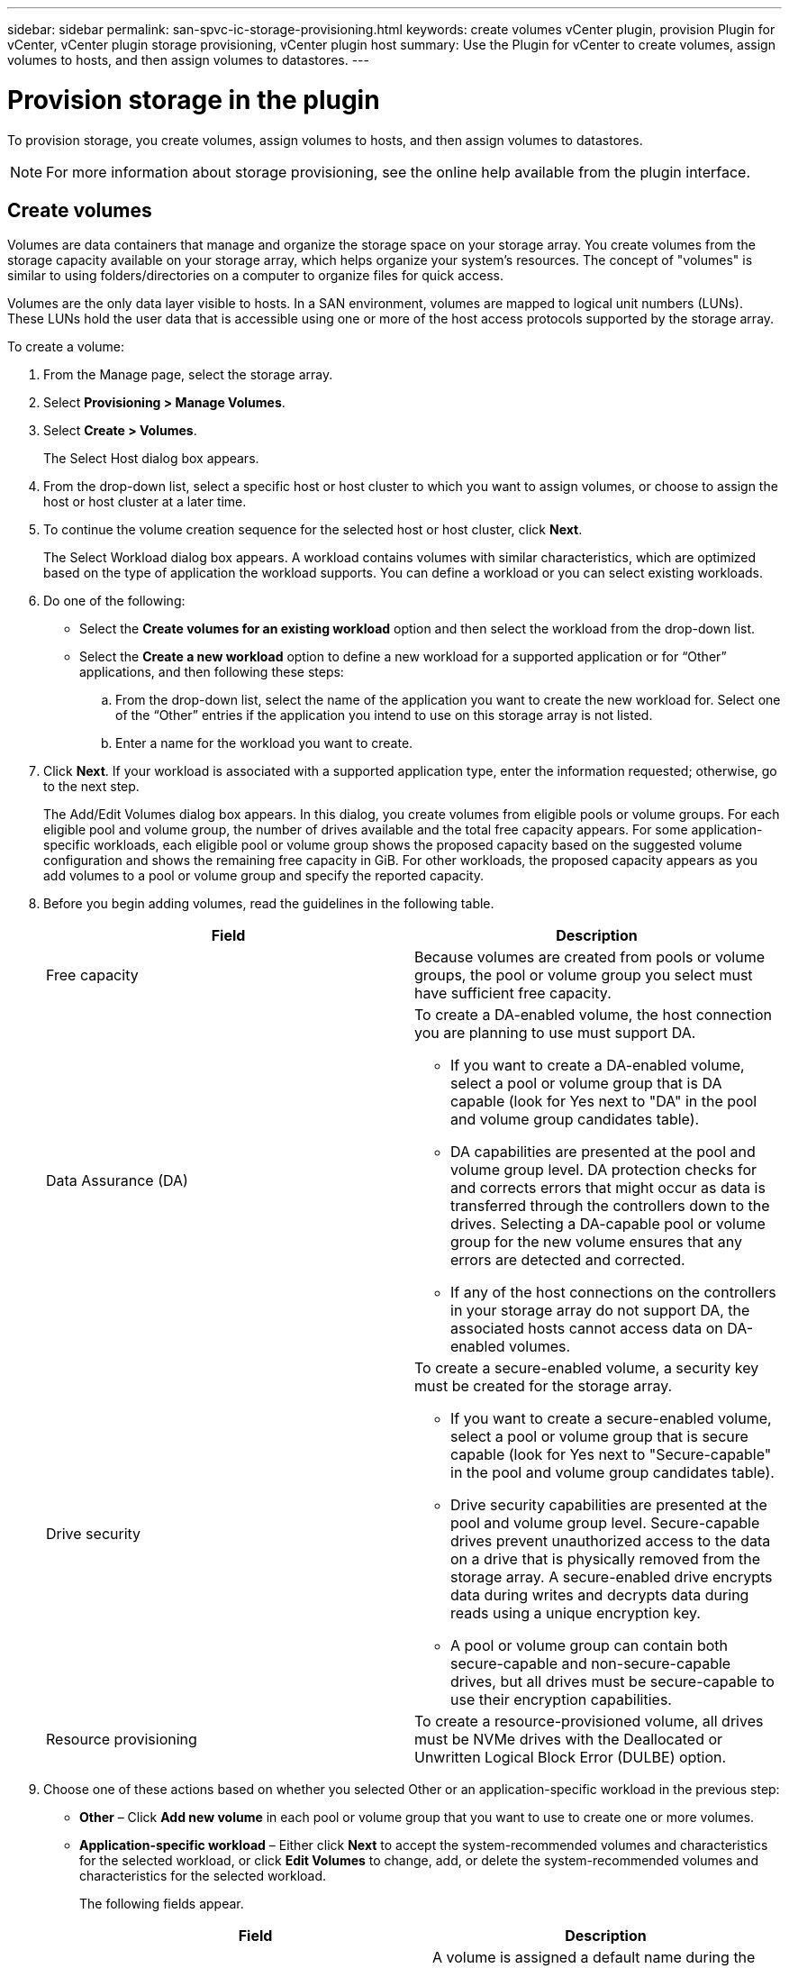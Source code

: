 ---
sidebar: sidebar
permalink: san-spvc-ic-storage-provisioning.html
keywords: create volumes vCenter plugin, provision Plugin for vCenter, vCenter plugin storage provisioning, vCenter plugin host
summary: Use the Plugin for vCenter to create volumes, assign volumes to hosts, and then assign volumes to datastores.
---

= Provision storage in the plugin
:hardbreaks:
:nofooter:
:icons: font
:linkattrs:
:imagesdir: ./media/

[.lead]
To provision storage, you create volumes, assign volumes to hosts, and then assign volumes to datastores.

[NOTE]
For more information about storage provisioning, see the online help available from the plugin interface.

== Create volumes

Volumes are data containers that manage and organize the storage space on your storage array. You create volumes from the storage capacity available on your storage array, which helps organize your system’s resources. The concept of "volumes" is similar to using folders/directories on a computer to organize files for quick access.

Volumes are the only data layer visible to hosts.  In a SAN environment, volumes are mapped to logical unit numbers (LUNs). These LUNs hold the user data that is accessible using one or more of the host access protocols supported by the storage array.

To create a volume:

. From the Manage page, select the storage array.
. Select *Provisioning > Manage Volumes*.
. Select *Create > Volumes*.
+
The Select Host dialog box appears.

. From the drop-down list, select a specific host or host cluster to which you want to assign volumes, or choose to assign the host or host cluster at a later time.
. To continue the volume creation sequence for the selected host or host cluster, click *Next*.
+
The Select Workload dialog box appears. A workload contains volumes with similar characteristics, which are optimized based on the type of application the workload supports. You can define a workload or you can select existing workloads.

. Do one of the following:

** Select the *Create volumes for an existing workload* option and then select the workload from the drop-down list.
** Select the *Create a new workload* option to define a new workload for a supported application or for “Other” applications, and then following these steps:

.. From the drop-down list, select the name of the application you want to create the new workload for. Select one of the “Other” entries if the application you intend to use on this storage array is not listed.
.. Enter a name for the workload you want to create.
. Click *Next*. If your workload is associated with a supported application type, enter the information requested; otherwise, go to the next step.
+
The Add/Edit Volumes dialog box appears. In this dialog, you create volumes from eligible pools or volume groups. For each eligible pool and volume group, the number of drives available and the total free capacity appears. For some application-specific workloads, each eligible pool or volume group shows the proposed capacity based on the suggested volume configuration and shows the remaining free capacity in GiB. For other workloads, the proposed capacity appears as you add volumes to a pool or volume group and specify the reported capacity.

. Before you begin adding volumes, read the guidelines in the following table.
+
[options="header"]
|===
a|Field a|Description
a|
Free capacity
a|
Because volumes are created from pools or volume groups, the pool or volume group you select must have sufficient free capacity.
a|
Data Assurance (DA)
a|
To create a DA-enabled volume, the host connection you are planning to use must support DA.

* If you want to create a DA-enabled volume, select a pool or volume group that is DA capable (look for Yes next to "DA" in the pool and volume group candidates table).
* DA capabilities are presented at the pool and volume group level. DA protection checks for and corrects errors that might occur as data is transferred through the controllers down to the drives. Selecting a DA-capable pool or volume group for the new volume ensures that any errors are detected and corrected.
* If any of the host connections on the controllers in your storage array do not support DA, the associated hosts cannot access data on DA-enabled volumes.
a|
Drive security
a|
To create a secure-enabled volume, a security key must be created for the storage array.

* If you want to create a secure-enabled volume, select a pool or volume group that is secure capable (look for Yes next to "Secure-capable" in the pool and volume group candidates table).
* Drive security capabilities are presented at the pool and volume group level. Secure-capable drives prevent unauthorized access to the data on a drive that is physically removed from the storage array. A secure-enabled drive encrypts data during writes and decrypts data during reads using a unique encryption key.
* A pool or volume group can contain both secure-capable and non-secure-capable drives, but all drives must be secure-capable to use their encryption capabilities.
a|
Resource provisioning
a|
To create a resource-provisioned volume, all drives must be NVMe drives with the Deallocated or Unwritten Logical Block Error (DULBE) option.
|===

. Choose one of these actions based on whether you selected Other or an application-specific workload in the previous step:

** *Other* – Click *Add new volume* in each pool or volume group that you want to use to create one or more volumes.
** *Application-specific workload* – Either click *Next* to accept the system-recommended volumes and characteristics for the selected workload, or click *Edit Volumes* to change, add, or delete the system-recommended volumes and characteristics for the selected workload.
+
The following fields appear.
+
[options="header"]
|===
a|Field a|Description
a|Volume Name a|A volume is assigned a default name during the volume creation sequence. You can either accept the default name or provide a more descriptive one indicating the type of data stored in the volume.
a|Reported Capacity
a|Define the capacity of the new volume and the capacity units to use (MiB, GiB, or TiB). For thick volumes, the minimum capacity is 1 MiB, and the maximum capacity is determined by the number and capacity of the drives in the pool or volume group.
Capacity in a pool is allocated in 4-GiB increments. Any capacity that is not a multiple of 4 GiB is allocated but not usable. To make sure that the entire capacity is usable, specify the capacity in 4-GiB increments. If unusable capacity exists, the only way to regain it is to increase the capacity of the volume.
a|Volume Type
a|If you selected Application-specific workload, the Volume Type field appears. This indicates the type of volume that was created for an application-specific workload.
a|Volume Block Size (EF300 and EF600 only)
a|Shows the block sizes that can be created for the volume:
* 512 – 512 bytes
* 4K – 4,096 bytes
a|Segment Size
a|Shows the setting for segment sizing, which only appears for volumes in a volume group. You can change the segment size to optimize performance.
Allowed segment size transitions – The system determines the segment size transitions that are allowed. Segment sizes that are inappropriate transitions from the current segment size are unavailable on the drop-down list. Allowed transitions usually are double or half of the current segment size. For example, if the current volume segment size is 32 KiB, a new volume segment size of either 16 KiB or 64 KiB is allowed.
SSD Cache-enabled volumes – You can specify a 4-KiB segment size for SSD Cache-enabled volumes. Make sure you select the 4-KiB segment size only for SSD Cache-enabled volumes that handle small-block I/O operations (for example, 16 KiB I/O block sizes or smaller). Performance might be impacted if you select 4 KiB as the segment size for SSD Cache-enabled volumes that handle large block sequential operations.
Amount of time to change segment size – The amount of time to change a volume's segment size depends on these variables:

* The I/O load from the host
* The modification priority of the volume
* The number of drives in the volume group
* The number of drive channels
* The processing power of the storage array controllers
When you change the segment size for a volume, I/O performance is affected, but your data remains available.
a|Secure-capable
a|Yes appears next to "Secure-capable" only if the drives in the pool or volume group are encryption-capable.
Drive Security prevents unauthorized access to the data on a drive that is physically removed from the storage array. This option is available only when the Drive Security feature has been enabled, and a security key is set up for the storage array.
A pool or volume group can contain both secure-capable and non-secure-capable drives, but all drives must be secure-capable to use their encryption capabilities.
|DA

|Yes appears next to "DA" only if the drives in the pool or volume group support Data Assurance (DA).
DA increases data integrity across the entire storage system. DA enables the storage array to check for errors that might occur as data is transferred through the controllers down to the drives. Using DA for the new volume ensures that any errors are detected.
|Resource provisioned (EF300 and EF600 only)
|Yes appears next to "Resource provisioned" only if the drives support this option. Resource Provisioning is a feature available in the EF300 and EF600 storage arrays, which allows volumes to be put in use immediately with no background initialization process.
|===

. To continue the volume creation sequence for the selected application, click *Next*.
. In the last step,  review a summary of the volumes you intend to create and make any necessary changes. To make changes, click *Back*.  When you are satisfied with your volume configuration, click *Finish*.

== Create host access and assign volumes

A host can be created automatically or manually:

* *Automatic* -- Automatic host creation for SCSI-based (not NVMe-oF) hosts is initiated by the Host Context Agent (HCA). The HCA is a utility that you can install on each host attached to the storage array. Each host that has the HCA installed pushes its configuration information to the storage array controllers through the I/O path. Based on the host information, the controllers automatically create the host and the associated host ports and set the host type. If needed, you can make any additional changes to the host configuration.

[NOTE]
Host Context Agent software for Linux and Windows is available from https://mysupport.netapp.com/site/downloads[https://mysupport.netapp.com/site/downloads^].

After the HCA performs its automatic detection, the host is automatically configured with the following attributes:

** The host name derived from the system name of the host.
** The host identifier ports that are associated with the host.
** The Host Operating System Type of the host.

[NOTE]
Hosts are created as stand-alone hosts; the HCA does not automatically create or add to host clusters.

* *Manual* – During manual host creation, you associate host port identifiers by selecting them from a list or manually entering them. After you create a host, you can assign volumes to it or add it to a host cluster if you plan to share access to volumes.

==== Using the HCA to auto-discover the host

You can allow the Host Context Agent (HCA) to automatically detect the hosts, and then verify that the information is correct.

To verify host information:

. From the Manage page, select the storage array with the host connection.
. Select *Provisioning > Configure Hosts*.
+
The Configure Hosts page opens.

. Select *Storage > Hosts*.
+
The table lists the automatically created hosts.

. Verify that the information provided by the HCA is correct (name, host type, host port identifiers).
. If you need to change any of the information, select the host, and then click *View/Edit Settings*.

==== Manually creating the host

. Before you begin, read the following guidelines:

** You must already have added or discovered storage arrays within your environment.
** You must define the host identifier ports that are associated with the host.
** Make sure that you provide the same name as the host's assigned system name.
** This operation does not succeed if the name you choose is already in use.
** The length of the name cannot exceed 30 characters.

. From the Manage page, select the storage array with the host connection.
. Select *Provisioning > Configure Hosts*.
+
The Configure Hosts page opens.

. Click *Create > Host*.
+
The Create Host dialog box appears.

. Select the settings for the host as appropriate.
+
[options="header"]
|===
a|Field a|Description
|Name |Type a name for the new host.

|Host operating system type
|Select the operating system that is running on the new host from the drop-down list.
|Host interface type

|(Optional) If you have more than one type of host interface supported on your storage array, select the host interface type that you want to use.
|Host ports

|Do one of the following:

* Select I/O Interface. Generally, the host ports should have logged in and be available from the drop-down list. You can select the host port identifiers from the list.
* Manual add. If a host port identifier is not displayed in the list, it means that the host port has not logged in. An HBA utility or the iSCSI initiator utility may be used to find the host port identifiers and associate them with the host.You can manually enter the host port identifiers or copy/paste them from the utility (one at a time) into the Host ports field.You must select one host port identifier at a time to associate it with the host, but you can continue to select as many identifiers that are associated with the host. Each identifier is displayed in the Host ports field. If necessary, you also can remove an identifier by selecting the X next to it.
|Set CHAP initiator secret

|(Optional) If you selected or manually entered a host port with an iSCSI IQN, and if you want to require a host that tries to access the storage array to authenticate using Challenge Handshake Authentication Protocol (CHAP), select the Set CHAP initiator secret checkbox. For each iSCSI host port you selected or manually entered, do the following:

* Enter the same CHAP secret that was set on each iSCSI host initiator for CHAP authentication. If you are using mutual CHAP authentication (two-way authentication that enables a host to validate itself to the storage array and for a storage array to validate itself to the host), you also must set the CHAP secret for the storage array at initial setup or by changing settings.
* Leave the field blank if you do not require host authentication.
Currently, the only iSCSI authentication method used is CHAP.
|===

. Click *Create*.
. If you need to update the host information, select the host from the table and click *View/Edit Settings*.
+
After the host is successfully created, the system creates a default name for each host port configured for the host (user label). The default alias is `<Hostname_Port Number>`. For example, the default alias for the first port created for host IPT is `IPT_1`.

. Next, you must assign a volume to a host or a host cluster so it can be used for I/O operations.  Select *Provisioning > Configure Hosts*.
+
The Configure Hosts page opens.

. Select the host or host cluster to which you want to assign volumes, and then click *Assign Volumes*.
+
A dialog box appears that lists all the volumes that can be assigned. You can sort any of the columns or type something in the Filter box to make it easier to find particular volumes.

. Select the check box next to each volume that you want to assign or select the check box in the table header to select all volumes.
. Click *Assign* to complete the operation.
+
The system performs the following actions:

** The assigned volume receives the next available LUN number. The host uses the LUN number to access the volume.
** The user-supplied volume name appears in volume listings associated to the host. If applicable, the factory-configured access volume also appears in volume listings associated to the host.

== Create a datastore in vSphere Client

To create a datastore in the vSphere Client, see the following topic in the VMware Doc Center:

** https://docs.vmware.com/en/VMware-vSphere/6.0/com.vmware.vsphere.hostclient.doc/GUID-7EB0CE06-02DD-4B31-85C7-E54993CC06DC.html[Create a VMFS Datastore in the vSphere Client^]

=== Increase capacity of existing datastore by increasing volume capacity

You can increase the reported capacity (the capacity reported to hosts) of a volume by using the free capacity that is available in the pool or volume group. To learn more about pools and volume groups, see the online help for the plugin.

Before you begin, make sure that:

* Enough free capacity is available in the volume's associated pool or volume group.
* The volume is Optimal and not in any state of modification.
* No hot spare drives are in use in the volume. (Applies only to volumes in volume groups.)

[NOTE]
Increasing the capacity of a volume is supported only on certain operating systems. If you increase the volume capacity on a host operating system that does not support LUN expansion, the expanded capacity is unusable, and you cannot restore the original volume capacity.

. Navigate to the plugin within vSphere Client.
. Within the plugin, select the desired storage array.
. Click on *Provisioning* and select *Manage Volumes*.
. Select the volume for which you want to increase capacity, and then select *Increase Capacity*.
+
The Confirm Increase Capacity dialog box appears.

. Select *Yes* to continue.
+
The Increase Reported Capacity dialog box appears.
+
This dialog box displays the volume's current reported capacity and the free capacity available in the volume's associated pool or volume group.

. Use the *Increase reported capacity by adding...* box to add capacity to the current available reported capacity. You can change the capacity value to display in either mebibytes (MiB), gibibytes (GiB), or tebibytes (TiB).
. Click *Increase*.
. View the Recent Tasks pane for the progress of the increase capacity operation that is currently running for the selected volume. This operation can be lengthy and could affect system performance.
. After the volume capacity is complete, you must manually increase the VMFS size to match as described in the following topic:

** https://docs.vmware.com/en/VMware-vSphere/6.0/com.vmware.vsphere.hostclient.doc/GUID-B0D89816-02E5-4C42-AAFC-19751800A284.html[Increase VMFS Datastore Capacity in the vSphere Client^]

=== Increase capacity of existing datastore by adding volumes

. You can increase the capacity of a datastore by adding volumes. Follow the steps in _Create volumes_.
. Next, assign the volumes to the desired host to increase the datastore’s capacity. See the following topic:

** https://docs.vmware.com/en/VMware-vSphere/6.0/com.vmware.vsphere.hostclient.doc/GUID-B0D89816-02E5-4C42-AAFC-19751800A284.html[Increase VMFS Datastore Capacity in the vSphere Client^]
